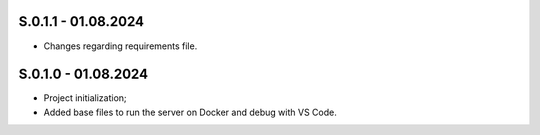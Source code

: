 S.0.1.1 - 01.08.2024
-------
* Changes regarding requirements file.

S.0.1.0 - 01.08.2024
-------
* Project initialization;
* Added base files to run the server on Docker and debug with VS Code.